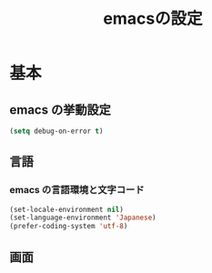 #+TITLE: emacsの設定
#+STARTUP: overview

* 基本
** emacs の挙動設定

#+begin_src emacs-lisp
  (setq debug-on-error t)
#+end_src

** 言語

*** emacs の言語環境と文字コード

#+begin_src emacs-lisp
  (set-locale-environment nil)
  (set-language-environment 'Japanese)
  (prefer-coding-system 'utf-8)
#+end_src

** 画面
